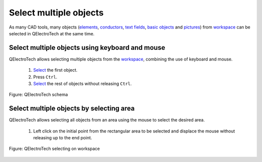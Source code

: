 .. _schema/select/select_multiple_objects:

========================
Select multiple objects
========================

As many CAD tools, many objects (`elements`_, `conductors`_, `text fields`_, `basic objects`_ 
and `pictures`_) from `workspace`_ can be selected in QElectroTech at the same time. 

Select multiple objects using keyboard and mouse
~~~~~~~~~~~~~~~~~~~~~~~~~~~~~~~~~~~~~~~~~~~~~~~~~

QElectroTech allows selecting multiple objects from the `workspace`_, combining 
the use of keyboard and mouse.

    1. `Select`_ the first object.
    2. Press ``Ctrl``.
    3. `Select`_ the rest of objects without releasing ``Ctrl``.

.. figure:: /_external/_images/en/qet_select/qet_select_multiple_objects_keyboard.png
    :align: center

    Figure: QElectroTech schema

Select multiple objects by selecting area
~~~~~~~~~~~~~~~~~~~~~~~~~~~~~~~~~~~~~~~~~~

QElectroTech allows selecting all objects from an area using the mouse to select the desired area.

    1. Left click on the initial point from the rectangular area to be selected and displace the mouse without releasing up to the end point.

.. figure:: /_external/_images/en/qet_select/qet_select_multiple_objects.png
   :align: center

   Figure: QElectroTech selecting on workspace

.. _elements: ../../element/index.html
.. _conductors: ../../conductor/index.html
.. _text fields: ../../schema/text/index.html
.. _pictures: ../../schema/picture.html
.. _basic objects: ../../schema/basics/index.html
.. _workspace: ../../interface/workspace.html
.. _Select: ../../schema/select/select_object.html
